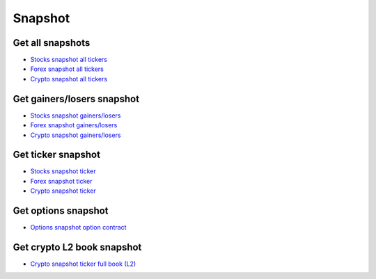 .. _snapshot_header:

Snapshot
=================================

=================================
Get all snapshots
=================================

- `Stocks snapshot all tickers`_
- `Forex snapshot all tickers`_
- `Crypto snapshot all tickers`_

.. automethod:: polygon.RESTClient.get_snapshot_all

=================================
Get gainers/losers snapshot
=================================

- `Stocks snapshot gainers/losers`_
- `Forex snapshot gainers/losers`_
- `Crypto snapshot gainers/losers`_

.. automethod:: polygon.RESTClient.get_snapshot_direction

=================================
Get ticker snapshot
=================================

- `Stocks snapshot ticker`_
- `Forex snapshot ticker`_
- `Crypto snapshot ticker`_

.. automethod:: polygon.RESTClient.get_snapshot_ticker

=================================
Get options snapshot
=================================

- `Options snapshot option contract`_

.. automethod:: polygon.RESTClient.get_snapshot_option

=================================
Get crypto L2 book snapshot
=================================

- `Crypto snapshot ticker full book (L2)`_

.. automethod:: polygon.RESTClient.get_snapshot_crypto_book

.. _Stocks snapshot all tickers: https://polygon.io/docs/stocks/get_v2_snapshot_locale_us_markets_stocks_tickers
.. _Forex snapshot all tickers: https://polygon.io/docs/forex/get_v2_snapshot_locale_global_markets_forex_tickers
.. _Crypto snapshot all tickers: https://polygon.io/docs/crypto/get_v2_snapshot_locale_global_markets_crypto_tickers
.. _Stocks snapshot gainers/losers: https://polygon.io/docs/stocks/get_v2_snapshot_locale_us_markets_stocks__direction
.. _Forex snapshot gainers/losers: https://polygon.io/docs/forex/get_v2_snapshot_locale_global_markets_forex__direction
.. _Crypto snapshot gainers/losers: https://polygon.io/docs/crypto/get_v2_snapshot_locale_global_markets_crypto__direction
.. _Stocks snapshot ticker: https://polygon.io/docs/stocks/get_v2_snapshot_locale_us_markets_stocks_tickers__stocksticker
.. _Forex snapshot ticker: https://polygon.io/docs/forex/get_v2_snapshot_locale_global_markets_forex_tickers__ticker
.. _Crypto snapshot ticker: https://polygon.io/docs/crypto/get_v2_snapshot_locale_global_markets_crypto_tickers__ticker
.. _Options snapshot option contract: https://polygon.io/docs/options/get_v3_snapshot_options__underlyingasset___optioncontract
.. _Crypto snapshot ticker full book (L2): https://polygon.io/docs/crypto/get_v2_snapshot_locale_global_markets_crypto_tickers__ticker__book
